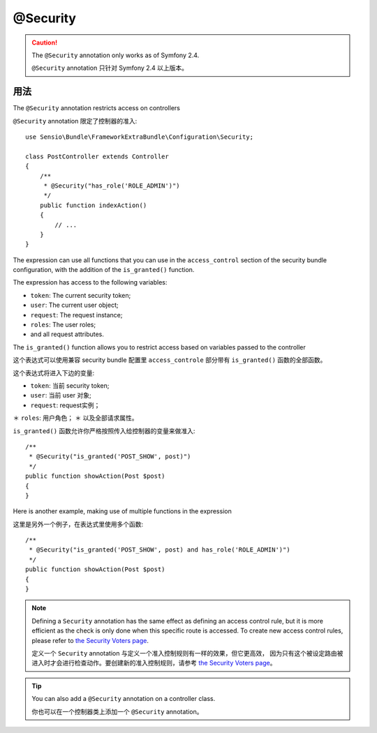 @Security
=========

.. caution::

    The ``@Security`` annotation only works as of Symfony 2.4.

    ``@Security`` annotation 只针对 Symfony 2.4 以上版本。

用法
-----

The ``@Security`` annotation restricts access on controllers

``@Security`` annotation 限定了控制器的准入::

    use Sensio\Bundle\FrameworkExtraBundle\Configuration\Security;

    class PostController extends Controller
    {
        /**
         * @Security("has_role('ROLE_ADMIN')")
         */
        public function indexAction()
        {
            // ...
        }
    }

The expression can use all functions that you can use in the ``access_control``
section of the security bundle configuration, with the addition of the
``is_granted()`` function.

The expression has access to the following variables:

* ``token``: The current security token;
* ``user``: The current user object;
* ``request``: The request instance;
* ``roles``: The user roles;
* and all request attributes.

The ``is_granted()`` function allows you to restrict access based on variables
passed to the controller

这个表达式可以使用兼容 security bundle 配置里 ``access_controle`` 部分带有
``is_granted()`` 函数的全部函数。

这个表达式将进入下边的变量:

* ``token``: 当前 security token;
* ``user``: 当前 user 对象;
* ``request``: request实例；
＊ ``roles``: 用户角色；
＊ 以及全部请求属性。

``is_granted()`` 函数允许你严格按照传入给控制器的变量来做准入::

    /**
     * @Security("is_granted('POST_SHOW', post)")
     */
    public function showAction(Post $post)
    {
    }

Here is another example, making use of multiple functions in the expression

这里是另外一个例子，在表达式里使用多个函数::

    /**
     * @Security("is_granted('POST_SHOW', post) and has_role('ROLE_ADMIN')")
     */
    public function showAction(Post $post)
    {
    }

.. note::

    Defining a ``Security`` annotation has the same effect as defining an
    access control rule, but it is more efficient as the check is only done
    when this specific route is accessed. To create new access control
    rules, please refer to `the Security Voters page`_.

    定义一个 ``Security`` annotation 与定义一个准入控制规则有一样的效果，但它更高效，
    因为只有这个被设定路由被进入时才会进行检查动作。要创建新的准入控制规则，请参考
    `the Security Voters page`_。

.. tip::

    You can also add a ``@Security`` annotation on a controller class.

    你也可以在一个控制器类上添加一个 ``@Security`` annotation。

.. _`the Security Voters page`: http://symfony.com/doc/current/cookbook/security/voters_data_permission.html
